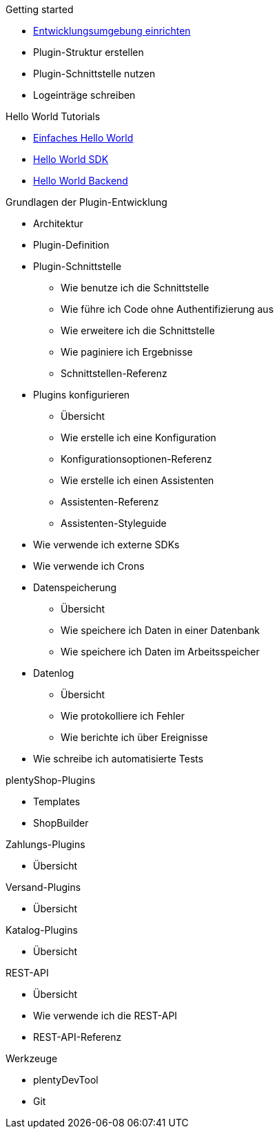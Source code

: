 .Getting started
* xref:setting-up-dev-environment.adoc[Entwicklungsumgebung einrichten]
* Plugin-Struktur erstellen
* Plugin-Schnittstelle nutzen 
* Logeinträge schreiben

.Hello World Tutorials
* xref:hello-world-simple.adoc[Einfaches Hello World]
* xref:hello-world-sdk.adoc[Hello World SDK]
* xref:hello-world-backend.adoc[Hello World Backend]

.Grundlagen der Plugin-Entwicklung
* Architektur
* Plugin-Definition
* Plugin-Schnittstelle
** Wie benutze ich die Schnittstelle
** Wie führe ich Code ohne Authentifizierung aus
** Wie erweitere ich die Schnittstelle
** Wie paginiere ich Ergebnisse
** Schnittstellen-Referenz
* Plugins konfigurieren
** Übersicht
** Wie erstelle ich eine Konfiguration
** Konfigurationsoptionen-Referenz
** Wie erstelle ich einen Assistenten
** Assistenten-Referenz
** Assistenten-Styleguide
* Wie verwende ich externe SDKs
* Wie verwende ich Crons
* Datenspeicherung
** Übersicht
** Wie speichere ich Daten in einer Datenbank
** Wie speichere ich Daten im Arbeitsspeicher
* Datenlog
** Übersicht
** Wie protokolliere ich Fehler
** Wie berichte ich über Ereignisse
* Wie schreibe ich automatisierte Tests

.plentyShop-Plugins
* Templates
* ShopBuilder

.Zahlungs-Plugins
* Übersicht

.Versand-Plugins
* Übersicht

.Katalog-Plugins
* Übersicht

.REST-API
* Übersicht
* Wie verwende ich die REST-API
* REST-API-Referenz

.Werkzeuge
* plentyDevTool
* Git